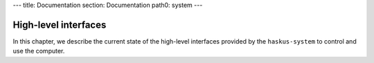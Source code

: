 ---
title: Documentation
section: Documentation
path0: system
---

High-level interfaces
=====================

In this chapter, we describe the current state of the high-level interfaces
provided by the ``haskus-system`` to control and use the computer.
